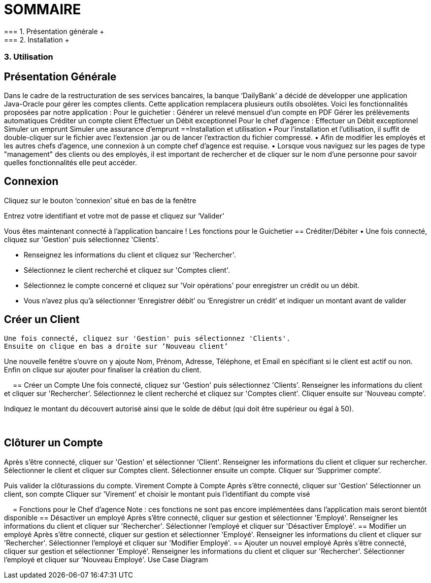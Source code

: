 = SOMMAIRE +
=== 1.	Présentation générale +
=== 2.	Installation +
=== 3.	Utilisation +
== Présentation Générale +
Dans le cadre de la restructuration de ses services bancaires, la banque ‘DailyBank’ a décidé de développer une application Java-Oracle pour gérer les comptes clients. Cette application remplacera plusieurs outils obsolètes. Voici les fonctionnalités proposées par notre application :
Pour le guichetier :
Générer un relevé mensuel d’un compte en PDF
Gérer les prélèvements automatiques
Créditer un compte client
Effectuer un Débit exceptionnel
Pour le chef d’agence :
Effectuer un Débit exceptionnel
Simuler un emprunt
Simuler une assurance d’emprunt
==Installation et utilisation
• Pour l'installation et l'utilisation, il suffit de double-cliquer sur le fichier avec l'extension .jar ou de lancer l'extraction du fichier compressé. 
• Afin de modifier les employés et les autres chefs d'agence, une connexion à un compte chef d'agence est requise. 
• Lorsque vous naviguez sur les pages de type "management" des clients ou des employés, il est important de rechercher et de cliquer sur le nom d'une personne pour savoir quelles fonctionnalités elle peut accéder.


== Connexion
Cliquez sur le bouton ‘connexion’ situé en bas de la fenêtre
 
Entrez votre identifiant et votre mot de passe et cliquez sur ‘Valider’
 
Vous êtes maintenant connecté à l’application bancaire !
Les fonctions pour le Guichetier
== Créditer/Débiter
• Une fois connecté, cliquez sur 'Gestion' puis sélectionnez 'Clients'.
 
• Renseignez les informations du client et cliquez sur 'Rechercher'.
 
• Sélectionnez le client recherché et cliquez sur 'Comptes client'.
• Sélectionnez le compte concerné et cliquez sur 'Voir opérations' pour enregistrer un crédit ou un débit.
 
• Vous n’avez plus qu’à sélectionner ‘Enregistrer débit’ ou ‘Enregistrer un crédit’ et indiquer un montant avant de valider 
 


== Créer un Client
 Une fois connecté, cliquez sur 'Gestion' puis sélectionnez 'Clients'.
 Ensuite on clique en bas a droite sur ‘Nouveau client’ 
 
Une nouvelle fenêtre s’ouvre on y ajoute Nom, Prénom, Adresse, Téléphone, et Email en spécifiant si le client est actif ou non.
Enfin on clique sur ajouter pour finaliser la création du client.
  
 
== Créer un Compte
Une fois connecté, cliquez sur 'Gestion' puis sélectionnez 'Clients'.
Renseigner les informations du client et cliquer sur 'Rechercher'.
Sélectionnez le client recherché et cliquez sur 'Comptes client'.
Cliquer ensuite sur 'Nouveau compte'.
 
Indiquez le montant du découvert autorisé ainsi que le solde de début (qui doit être supérieur ou égal à 50).
 
 

== Clôturer un Compte
Après s’être connecté, cliquer sur 'Gestion' et sélectionner 'Client'.
Renseigner les informations du client et cliquer sur rechercher.
Sélectionner le client et cliquer sur Comptes client.
Sélectionner ensuite un compte.
Cliquer sur ‘Supprimer compte’.
 
Puis valider la clôturassions du compte.
Virement Compte à Compte
Après s’être connecté, cliquer sur 'Gestion'
Sélectionner un client, son compte
Cliquer sur 'Virement' et choisir le montant puis l’identifiant du compte visé
 
 
= Fonctions pour le Chef d’agence
Note : ces fonctions ne sont pas encore implémentées dans l’application mais seront bientôt disponible
== Désactiver un employé
Après s’être connecté, cliquer sur gestion et sélectionner 'Employé'.
Renseigner les informations du client et cliquer sur 'Rechercher'.
Sélectionner l’employé et cliquer sur 'Désactiver Employé'.
== Modifier un employé
Après s’être connecté, cliquer sur gestion et sélectionner 'Employé'.
Renseigner les informations du client et cliquer sur 'Rechercher'.
Sélectionner l’employé et cliquer sur 'Modifier Employé'.
== Ajouter un nouvel employé
Après s’être connecté, cliquer sur gestion et sélectionner 'Employé'.
Renseigner les informations du client et cliquer sur 'Rechercher'.
Sélectionner l’employé et cliquer sur 'Nouveau Employé'.
Use Case Diagram
 

